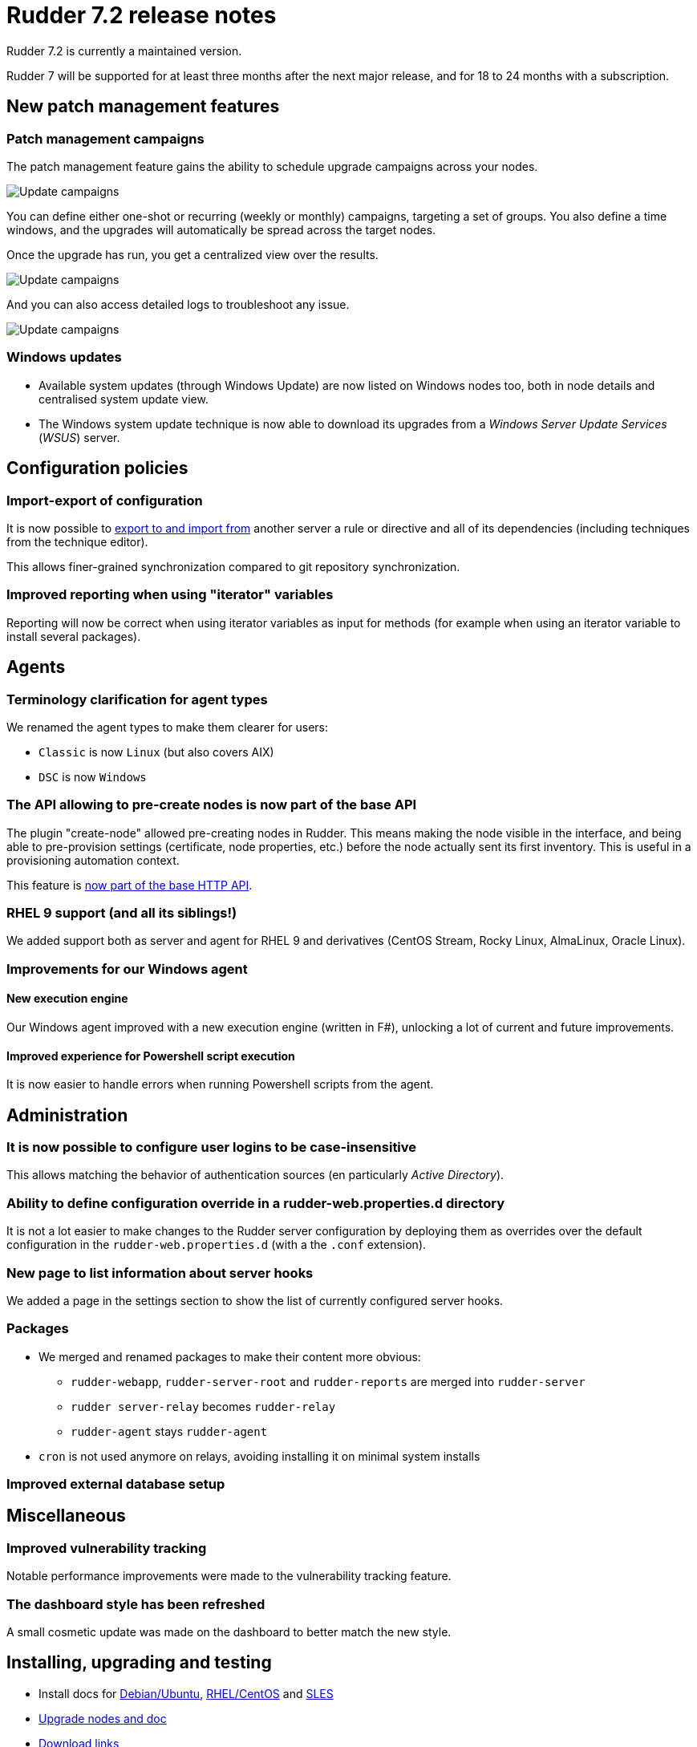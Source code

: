 = Rudder 7.2 release notes

Rudder 7.2 is currently a maintained version.

Rudder 7 will be supported for at least three months after the next major release,
and for 18 to 24 months with a subscription.

== New patch management features

=== Patch management campaigns

The patch management feature gains the ability to schedule upgrade campaigns across your nodes.

image::images/campaigns.png[Update campaigns]

You can define either one-shot or recurring (weekly or monthly) campaigns, targeting a set of groups.
You also define a time windows, and the upgrades will automatically be spread across the target nodes.

Once the upgrade has run, you get a centralized view over the results.

image::images/camp-out.png[Update campaigns]

And you can also access detailed logs to troubleshoot any issue.

image::images/camp-result.png[Update campaigns]

=== Windows updates

* Available system updates (through Windows Update) are now listed on Windows nodes too, both in node details and centralised system update view.
* The Windows system update technique is now able to download its upgrades from a _Windows Server Update Services_ (_WSUS_) server.

== Configuration policies

=== Import-export of configuration

It is now possible to https://docs.rudder.io/api/v/16/#tag/Archives[export to and import from] another server a rule or directive and all of its
dependencies (including techniques from the technique editor).

This allows finer-grained synchronization compared to git repository synchronization.

=== Improved reporting when using "iterator" variables

Reporting will now be correct when using iterator variables as input for methods (for example
when using an iterator variable to install several packages).

== Agents

=== Terminology clarification for agent types

We renamed the agent types to make them clearer for users:

* `Classic` is now `Linux` (but also covers AIX)
* `DSC` is now `Windows`

=== The API allowing to pre-create nodes is now part of the base API

The plugin "create-node" allowed pre-creating nodes in Rudder. This means making the node
visible in the interface, and being able to pre-provision settings (certificate, node properties, etc.)
before the node actually sent its first inventory.
This is useful in a provisioning automation context.

This feature is https://docs.rudder.io/api/v/16/#tag/Nodes/operation/createNodes[now part of the base HTTP API].

=== RHEL 9 support (and all its siblings!)

We added support both as server and agent for RHEL 9 and derivatives (CentOS Stream, Rocky Linux,
AlmaLinux, Oracle Linux).

=== Improvements for our Windows agent

==== New execution engine

Our Windows agent improved with a new execution engine (written in F#), unlocking a lot of
current and future improvements.

==== Improved experience for Powershell script execution

It is now easier to handle errors when running Powershell scripts from the agent.

== Administration

=== It is now possible to configure user logins to be case-insensitive

This allows matching the behavior of authentication sources (en particularly _Active Directory_).

=== Ability to define configuration override in a rudder-web.properties.d directory

It is not a lot easier to make changes to the Rudder server configuration by deploying them as overrides
over the default configuration in the `rudder-web.properties.d` (with a the `.conf` extension).

=== New page to list information about server hooks

We added a page in the settings section to show the list of currently configured server hooks.

=== Packages

* We merged and renamed packages to make their content more obvious:
	** `rudder-webapp`, `rudder-server-root` and `rudder-reports` are merged into `rudder-server`
	** `rudder server-relay` becomes `rudder-relay`
	** `rudder-agent` stays `rudder-agent`

* `cron` is not used anymore on relays, avoiding installing it on minimal system installs

=== Improved external database setup

== Miscellaneous

=== Improved vulnerability tracking

Notable performance improvements were made to the vulnerability tracking feature.

=== The dashboard style has been refreshed

A small cosmetic update was made on the dashboard to better match the new style.

== Installing, upgrading and testing

* Install docs for https://docs.rudder.io/reference/7.2/installation/server/debian.html[Debian/Ubuntu],
https://docs.rudder.io/reference/7.2/installation/server/rhel.html[RHEL/CentOS] and
https://docs.rudder.io/reference/7.2/installation/server/sles.html[SLES]
* https://docs.rudder.io/reference/7.2/installation/upgrade/notes.html[Upgrade nodes and doc]
* https://docs.rudder.io/reference/7.2/installation/versions.html#_versions[Download links]

== Supported operating systems

This version provides packages for these operating systems:

* Rudder server and Rudder relay: *Debian 10-11, RHEL/CentOS/Alma/Rocky 8 and 9,
SLES 15, Ubuntu 20.04 LTS and 22.04 LTS*
* Rudder agent: all of the above plus *Debian 9, RHEL/CentOS 7, SLES 12*
* Rudder agent (binary packages available with a https://www.rudder.io/en/pricing/subscription/[subscription]) : *Debian 5-8, RHEL/CentOS 3-6,
SLES 10-11, Ubuntu 10.04 LTS, 12.04 LTS, 13.04, 15.10, 14.04 LTS, 16.04 LTS, 18.04 LTS, Windows Server 2008R2-2019, AIX
5-6-7, Solaris 10 & 11, Slackware 14*

Read more about supported operating systems 
https://docs.rudder.io/reference/7.2/installation/operating_systems.html[in the documentation].

